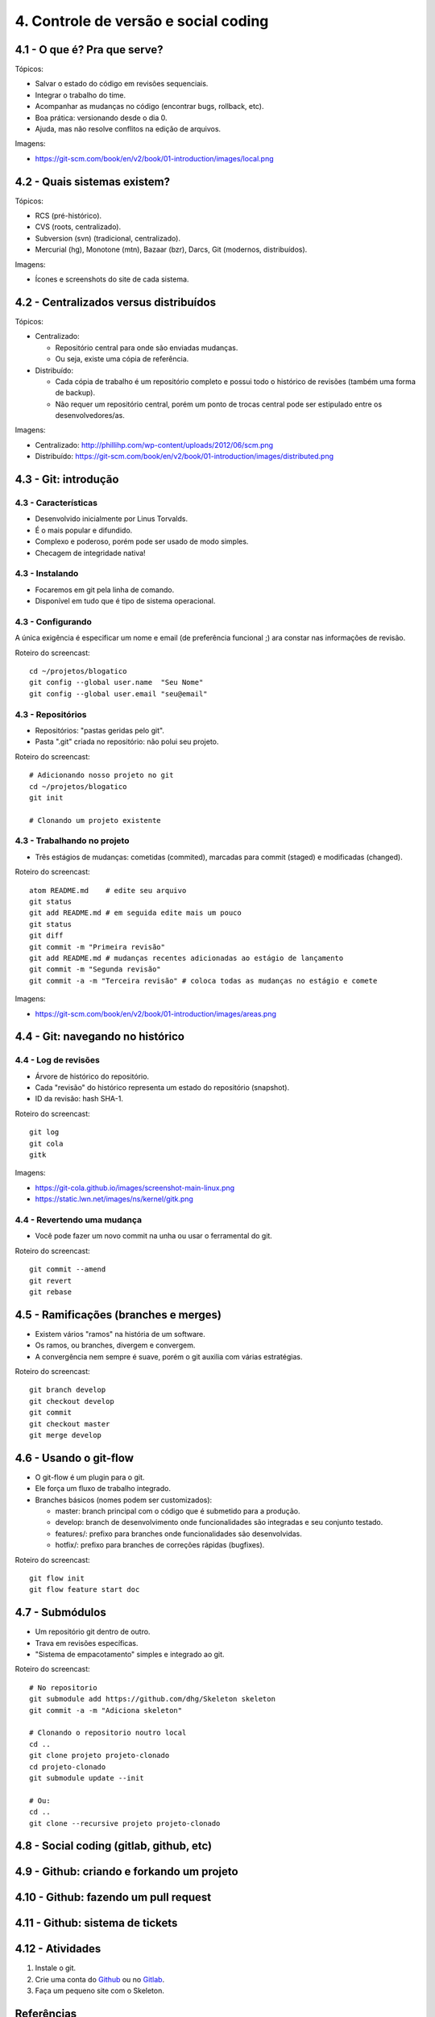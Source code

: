 4. Controle de versão e social coding
=====================================

4.1 - O que é? Pra que serve?
-----------------------------

Tópicos:

* Salvar o estado do código em revisões sequenciais.
* Integrar o trabalho do time.
* Acompanhar as mudanças no código (encontrar bugs, rollback, etc).
* Boa prática: versionando desde o dia 0.
* Ajuda, mas não resolve conflitos na edição de arquivos.

Imagens:

* https://git-scm.com/book/en/v2/book/01-introduction/images/local.png

4.2 - Quais sistemas existem?
-----------------------------

Tópicos:

* RCS (pré-histórico).
* CVS (roots, centralizado).
* Subversion (svn) (tradicional, centralizado).
* Mercurial (hg), Monotone (mtn), Bazaar (bzr), Darcs, Git (modernos, distribuídos).

Imagens:

* Ícones e screenshots do site de cada sistema.

4.2 - Centralizados versus distribuídos
---------------------------------------

Tópicos:

* Centralizado:

  * Repositório central para onde são enviadas mudanças.
  * Ou seja, existe uma cópia de referência.

* Distribuído:

  * Cada cópia de trabalho é um repositório completo e possui todo o histórico de revisões (também uma forma de backup).
  * Não requer um repositório central, porém um ponto de trocas central pode ser estipulado entre os desenvolvedores/as.

Imagens:

* Centralizado: http://phillihp.com/wp-content/uploads/2012/06/scm.png
* Distribuído: https://git-scm.com/book/en/v2/book/01-introduction/images/distributed.png

4.3 - Git: introdução
---------------------

4.3 - Características
~~~~~~~~~~~~~~~~~~~~~

* Desenvolvido inicialmente por Linus Torvalds.
* É o mais popular e difundido.
* Complexo e poderoso, porém pode ser usado de modo simples.
* Checagem de integridade nativa!

4.3 - Instalando
~~~~~~~~~~~~~~~~

* Focaremos em git pela linha de comando.
* Disponível em tudo que é tipo de sistema operacional.

4.3 - Configurando
~~~~~~~~~~~~~~~~~~

A única exigência é especificar um nome e email (de preferência funcional ;)
ara constar nas informações de revisão.

Roteiro do screencast:

::

  cd ~/projetos/blogatico
  git config --global user.name  "Seu Nome"
  git config --global user.email "seu@email"

4.3 - Repositórios
~~~~~~~~~~~~~~~~~~

* Repositórios: "pastas geridas pelo git".
* Pasta ".git" criada no repositório: não polui seu projeto.

Roteiro do screencast:

::

    # Adicionando nosso projeto no git
    cd ~/projetos/blogatico
    git init

    # Clonando um projeto existente

4.3 - Trabalhando no projeto
~~~~~~~~~~~~~~~~~~~~~~~~~~~~

* Três estágios de mudanças: cometidas (commited), marcadas para commit (staged) e modificadas (changed).

Roteiro do screencast:

::

    atom README.md    # edite seu arquivo
    git status
    git add README.md # em seguida edite mais um pouco
    git status
    git diff
    git commit -m "Primeira revisão"
    git add README.md # mudanças recentes adicionadas ao estágio de lançamento
    git commit -m "Segunda revisão"
    git commit -a -m "Terceira revisão" # coloca todas as mudanças no estágio e comete

Imagens:

* https://git-scm.com/book/en/v2/book/01-introduction/images/areas.png

4.4 - Git: navegando no histórico
---------------------------------

4.4 - Log de revisões
~~~~~~~~~~~~~~~~~~~~~

* Árvore de histórico do repositório.
* Cada "revisão" do histórico representa um estado do repositório (snapshot).
* ID da revisão: hash SHA-1.

Roteiro do screencast:

::

    git log
    git cola
    gitk

Imagens:

* https://git-cola.github.io/images/screenshot-main-linux.png
* https://static.lwn.net/images/ns/kernel/gitk.png

4.4 - Revertendo uma mudança
~~~~~~~~~~~~~~~~~~~~~~~~~~~~

* Você pode fazer um novo commit na unha ou usar o ferramental do git.

Roteiro do screencast:

::

    git commit --amend
    git revert
    git rebase

4.5 - Ramificações (branches e merges)
--------------------------------------

* Existem vários "ramos" na história de um software.
* Os ramos, ou branches, divergem e convergem.
* A convergência nem sempre é suave, porém o git auxilia com várias estratégias.

Roteiro do screencast:

::

    git branch develop
    git checkout develop
    git commit
    git checkout master
    git merge develop

4.6 - Usando o git-flow
-----------------------

* O git-flow é um plugin para o git.
* Ele força um fluxo de trabalho integrado.
* Branches básicos (nomes podem ser customizados):

  * master: branch principal com o código que é submetido para a produção.
  * develop: branch de desenvolvimento onde funcionalidades são integradas e seu conjunto testado.
  * features/: prefixo para branches onde funcionalidades são desenvolvidas.
  * hotfix/: prefixo para branches de correções rápidas (bugfixes).

Roteiro do screencast:

::

    git flow init
    git flow feature start doc

4.7 - Submódulos
----------------

* Um repositório git dentro de outro.
* Trava em revisões específicas.
* "Sistema de empacotamento" simples e integrado ao git.

Roteiro do screencast:

::

    # No repositorio
    git submodule add https://github.com/dhg/Skeleton skeleton
    git commit -a -m "Adiciona skeleton"

    # Clonando o repositorio noutro local
    cd ..
    git clone projeto projeto-clonado
    cd projeto-clonado
    git submodule update --init

    # Ou:
    cd ..
    git clone --recursive projeto projeto-clonado

4.8 - Social coding (gitlab, github, etc)
-----------------------------------------

4.9 - Github: criando e forkando um projeto
-------------------------------------------

4.10 - Github: fazendo um pull request
--------------------------------------

4.11 - Github: sistema de tickets
---------------------------------

4.12 - Atividades
-----------------

#. Instale o git.
#. Crie uma conta do `Github <https://github.com>`_ ou no `Gitlab <https://gitlab.com>`_.
#. Faça um pequeno site com o Skeleton.

Referências
-----------

* `cheatsheet do git-flow <https://danielkummer.github.io/git-flow-cheatsheet/index.pt_BR.html>`_.
* `Skeleton: Responsive CSS Boilerplate <http://getskeleton.com/>`_
* `Versionamento Semântico 2.0.0 <http://semver.org/lang/pt-BR/>`_.
* `Curso Básico de Git - RBtech <https://www.youtube.com/watch?v=WVLhm1AMeYE&list=PLInBAd9OZCzzHBJjLFZzRl6DgUmOeG3H0>`_.
* `Instalando Git <https://git-scm.com/book/pt-br/v1/Primeiros-passos-Instalando-Git>`_.
* `git-cola: The highly caffeinated Git GUI <https://git-cola.github.io/>`_
